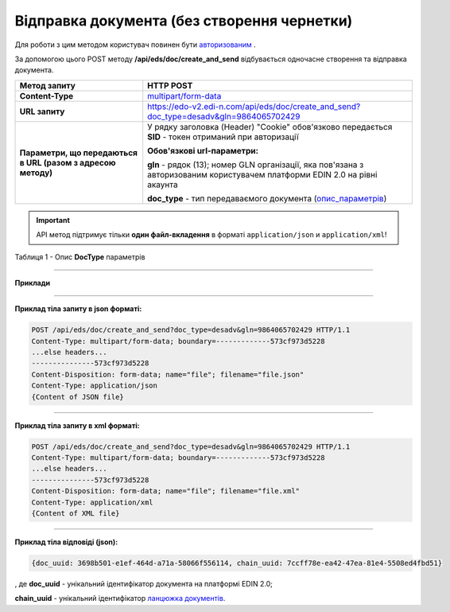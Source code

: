 ######################################################################
**Відправка документа (без створення чернетки)**
######################################################################

Для роботи з цим методом користувач повинен бути `авторизованим <https://wiki.edi-n.com/uk/latest/integration_2_0/APIv2/Authorization.html>`__ .

За допомогою цього POST методу **/api/eds/doc/create_and_send** відбувається одночасне створення та відправка документа.

+--------------------------------------------------------------+-----------------------------------------------------------------------------------------------------------------------------+
|                       **Метод запиту**                       |                                                        **HTTP POST**                                                        |
+==============================================================+=============================================================================================================================+
| **Content-Type**                                             | `multipart/form-data <https://tools.ietf.org/html/rfc7578>`__                                                               |
+--------------------------------------------------------------+-----------------------------------------------------------------------------------------------------------------------------+
| **URL запиту**                                               | https://edo-v2.edi-n.com/api/eds/doc/create_and_send?doc_type=desadv&gln=9864065702429                                      |
+--------------------------------------------------------------+-----------------------------------------------------------------------------------------------------------------------------+
| **Параметри, що передаються в URL (разом з адресою методу)** | У рядку заголовка (Header) "Cookie" обов'язково передається **SID** - токен отриманий при авторизації                       |
|                                                              |                                                                                                                             |
|                                                              | **Обов'язкові url-параметри:**                                                                                              |
|                                                              |                                                                                                                             |
|                                                              | **gln** - рядок (13); номер GLN організації, яка пов'язана з авторизованим користувачем платформи EDIN 2.0 на рівні акаунта |
|                                                              |                                                                                                                             |
|                                                              | **doc_type** - тип передаваємого документа (опис_параметрів_)                                                               |
+--------------------------------------------------------------+-----------------------------------------------------------------------------------------------------------------------------+

.. important::
    API метод підтримує тільки **один файл-вкладення** в форматі ``application/json`` и ``application/xml``!

.. _опис_параметрів:

Таблиця 1 - Опис **DocType** параметрів

.. csv-table:: 
  :file: for_csv/xdoctype_p.csv
  :widths:  1, 19, 41
  :header-rows: 1
  :stub-columns: 0

--------------

**Приклади**

--------------

**Приклад тіла запиту в json форматі:**

.. code:: ruby

  POST /api/eds/doc/create_and_send?doc_type=desadv&gln=9864065702429 HTTP/1.1
  Content-Type: multipart/form-data; boundary=-------------573cf973d5228
  ...else headers...
  ---------------573cf973d5228
  Content-Disposition: form-data; name="file"; filename="file.json"
  Content-Type: application/json
  {Content of JSON file}

--------------

**Приклад тіла запиту в xml форматі:**

.. code:: ruby

  POST /api/eds/doc/create_and_send?doc_type=desadv&gln=9864065702429 HTTP/1.1
  Content-Type: multipart/form-data; boundary=-------------573cf973d5228
  ...else headers...
  ---------------573cf973d5228
  Content-Disposition: form-data; name="file"; filename="file.xml"
  Content-Type: application/xml
  {Content of XML file}

--------------

**Приклад тіла відповіді (json):**

.. code:: ruby

  {doc_uuid: 3698b501-e1ef-464d-a71a-58066f556114, chain_uuid: 7ccff78e-ea42-47ea-81e4-5508ed4fbd51}

, де **doc_uuid** - унікальний ідентифікатор документа на платформі EDIN 2.0;

**chain_uuid** - унікальний ідентифікатор `ланцюжка документів <https://wiki.edi-n.com/uk/latest/integration_2_0/APIv2/EdsChain.html>`__.







